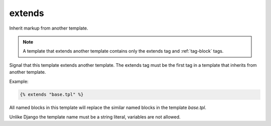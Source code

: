 
.. index:: tag;  extends
.. _tag-extends:

extends
=======

.. seealso:: :ref:`tag-block`, :ref:`tag-inherit` and :ref:`tag-overrules`.

Inherit markup from another template.

.. note:: A template that extends another template contains only the extends tag and :ref:`tag-block` tags.

Signal that this template extends another template. The extends tag
must be the first tag in a template that inherits from another
template.

Example:

.. code-block:: django

   {% extends "base.tpl" %}

All named blocks in this template will replace the similar named blocks in the template `base.tpl`.

Unlike Django the template name must be a string literal, variables are not allowed.
